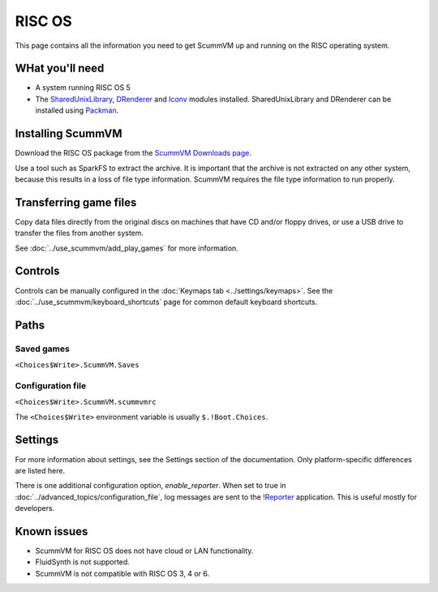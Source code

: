 =============================
RISC OS
=============================

This page contains all the information you need to get ScummVM up and running on the RISC operating system. 

WHat you'll need
===================

- A system running RISC OS 5
- The `SharedUnixLibrary <https://www.riscos.info/index.php/SharedUnixLibrary>`_, `DRenderer <https://www.riscos.info/packages/LibraryDetails.html#DRendererarm>`_ and `Iconv <https://www.netsurf-browser.org/projects/iconv/>`_ modules installed. SharedUnixLibrary and DRenderer can be installed using `Packman <https://www.riscos.info/index.php/PackMan>`_.

Installing ScummVM
======================================

Download the RISC OS package from the `ScummVM Downloads page <https://www.scummvm.org/downloads/>`_. 

Use a tool such as SparkFS to extract the archive. It is important that the archive is not extracted on any other system, because this results in a loss of file type information. ScummVM requires the file type information to run properly. 



Transferring game files
=======================

Copy data files directly from the original discs on machines that have CD and/or floppy drives, or use a USB drive to transfer the files from another system. 

See :doc:`../use_scummvm/add_play_games` for more information. 

Controls
=================

Controls can be manually configured in the :doc:`Keymaps tab <../settings/keymaps>`. See the :doc:`../use_scummvm/keyboard_shortcuts` page for common default keyboard shortcuts. 


Paths 
=======

Saved games 
*******************

``<Choices$Write>.ScummVM.Saves``  

Configuration file 
**************************
``<Choices$Write>.ScummVM.scummvmrc`` 

The ``<Choices$Write>`` environment variable is usually ``$.!Boot.Choices``. 


Settings
==========


For more information about settings, see the Settings section of the documentation. Only platform-specific differences are listed here. 

.. _reporter:

There is one additional configuration option, *enable_reporter*. When set to true in :doc:`../advanced_topics/configuration_file`, log messages are sent to the `!Reporter <http://www.avisoft.force9.co.uk/Reporter.html>`_ application. This is useful mostly for developers. 


Known issues
==============

- ScummVM for RISC OS does not have cloud or LAN functionality. 
- FluidSynth is not supported. 
- ScummVM is not compatible with RISC OS 3, 4 or 6. 

 